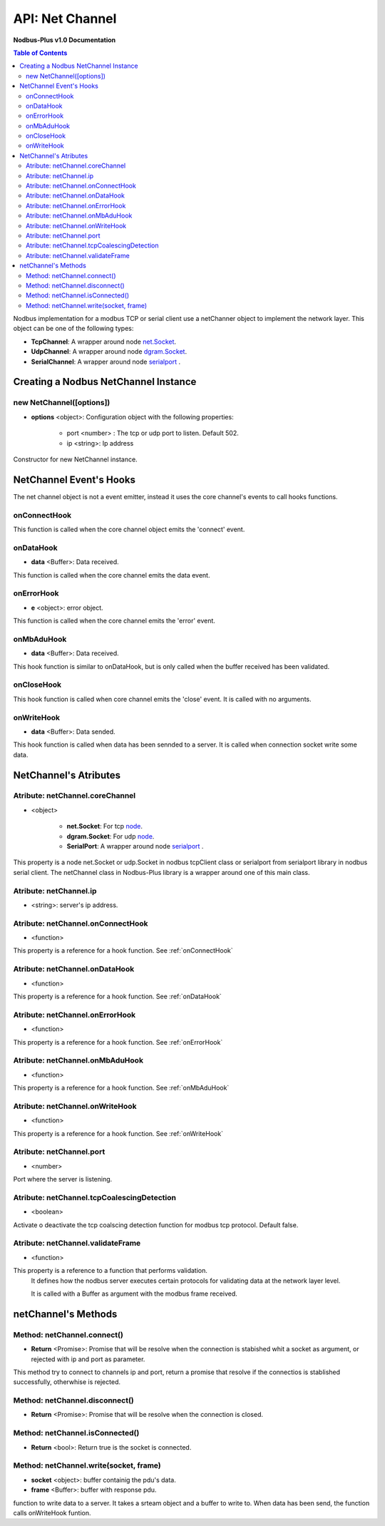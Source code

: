 .. _nodbus_net_channel:

===========================
API: Net Channel
===========================

**Nodbus-Plus v1.0 Documentation**

.. contents:: Table of Contents
   :depth: 3

Nodbus implementation for a  modbus TCP or serial client use a netChanner object to implement the network layer. This object can be one of the following types:

* **TcpChannel**: A wrapper around node `net.Socket <https://nodejs.org/api/net.html#class-netserver>`_.

* **UdpChannel**: A wrapper around node `dgram.Socket <https://nodejs.org/api/dgram.html#class-dgramsocket>`_.

* **SerialChannel**: A wrapper around node `serialport <https://serialport.io/>`_ .


Creating a Nodbus NetChannel Instance
====================================

new NetChannel([options])
-------------------------

* **options** <object>: Configuration object with the following properties:

   * port <number> : The tcp or udp port to listen. Default 502.

   * ip <string>: Ip address

Constructor for new NetChannel instance.


NetChannel Event's Hooks
========================

The net channel object is not a event emitter, instead it uses the core channel's events to call hooks functions.

onConnectHook
-------------------------

This function is called when the core channel object emits the 'connect' event.

onDataHook
-----------


* **data** <Buffer>: Data received.

This function is called when the core channel emits the data event.

onErrorHook
-----------

* **e** <object>: error object.

This function is called when the core channel emits the 'error' event.


onMbAduHook
-------------


* **data** <Buffer>: Data received.

This hook function is similar to onDataHook, but is only called when the buffer received has been validated.


onCloseHook
------------------

This hook function is called when core channel emits the 'close' event. It is called with no arguments.

onWriteHook
-----------

* **data** <Buffer>: Data sended.

This hook function is called when data has been sennded to a server. It is called when connection socket write some data.


NetChannel's Atributes
=======================

Atribute: netChannel.coreChannel
---------------------------------

* <object>

   * **net.Socket**: For tcp `node <https://nodejs.org/api/net.html#class-netsocket>`_. 

   * **dgram.Socket**: For udp `node <https://nodejs.org/api/dgram.html#class-dgramsocket>`_.

   * **SerialPort**: A wrapper around node `serialport <https://serialport.io/docs/api-serialport>`_ .

This property is a node net.Socket or  udp.Socket in nodbus tcpClient class or serialport from serialport library in nodbus serial client. 
The netChannel class in Nodbus-Plus library is a wrapper around one of this main class.

Atribute: netChannel.ip
--------------------------------------------

* <string>: server's ip address.


Atribute: netChannel.onConnectHook
----------------------------------------------

* <function>

This property is a reference for a hook function. See :ref:`onConnectHook`


Atribute: netChannel.onDataHook
----------------------------------

* <function>

This property is a reference for a hook function. See :ref:`onDataHook`


Atribute: netChannel.onErrorHook
----------------------------------

* <function>

This property is a reference for a hook function. See :ref:`onErrorHook`



Atribute: netChannel.onMbAduHook
----------------------------------

* <function>

This property is a reference for a hook function. See :ref:`onMbAduHook`



Atribute: netChannel.onWriteHook
----------------------------------

* <function>

This property is a reference for a hook function. See :ref:`onWriteHook`

Atribute: netChannel.port
-----------------------------

* <number>

Port where the server is listening.

Atribute: netChannel.tcpCoalescingDetection
--------------------------------------------

* <boolean>

Activate o deactivate the tcp coalscing detection function for modbus tcp protocol. Default false.


Atribute: netChannel.validateFrame
----------------------------------

* <function>

This property is a reference to a function that performs validation.
 It defines how the nodbus server executes certain protocols for validating data at the network layer level.

 It is called with a Buffer as argument with the modbus frame received.


netChannel's Methods
====================


Method: netChannel.connect()
-------------------------------

* **Return** <Promise>: Promise that will be resolve when the connection is stabished whit  a socket as argument, or rejected with ip and port as parameter.

This method try to connect to channels ip and port, return a promise that resolve if the connectios is stablished successfully, otherwhise is rejected.


Method: netChannel.disconnect()
-------------------------------

* **Return** <Promise>: Promise that will be resolve when the connection is closed.

Method: netChannel.isConnected()
-------------------------------

* **Return** <bool>: Return true is the socket is connected.


Method: netChannel.write(socket, frame)
-------------------------------------------------

* **socket** <object>: buffer containig the pdu's data.
* **frame** <Buffer>: buffer with response pdu.

function to write data to a server. It takes a srteam object and a buffer to write to. When data has been send, the function calls onWriteHook funtion.
